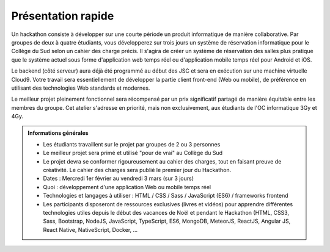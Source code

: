 
Présentation rapide
===================

Un hackathon consiste à développer sur une courte période un produit
informatique de manière collaborative. Par groupes de deux à quatre étudiants,
vous développerez sur trois jours un système de réservation informatique pour le
Collège du Sud selon un cahier des charge précis. Il s'agira de créer un système
de réservation des salles plus pratique que le système actuel sous forme
d'application web temps réel ou d'application mobile temps réel pour Android et
iOS.

Le backend (côté serveur) aura déjà été programmé au début des JSC et sera en
exécution sur une machine virtuelle Cloud9. Votre travail sera essentiellement
de développer la partie client front-end (Web ou mobile), de préférence en
utilisant des technologies Web standards et modernes.

Le meilleur projet pleinement fonctionnel sera récompensé par un prix
significatif partagé de manière équitable entre les membres du groupe. Cet
atelier s'adresse en priorité, mais non exclusivement, aux étudiants de l'OC
informatique 3Gy et 4Gy.

.. admonition:: Informations générales

   *  Les étudiants travaillent sur le projet par groupes de 2 ou 3 personnes
   *  Le meilleur projet sera primé et utilisé "pour de vrai" au Collège du Sud
   *  Le projet devra se conformer rigoureusement au cahier des charges, tout en faisant preuve de créativité. Le cahier des charges sera publié le premier jour du Hackathon.
   *  Dates : Mercredi 1er février au vendredi 3 mars (sur 3 jours)
   *  Quoi : développement d'une application Web ou mobile temps réel
   *  Technologies et langages à utiliser : HTML / CSS / Sass / JavaScript (ES6) / frameworks frontend
   *  Les participants disposeront de ressources exclusives (livres et vidéos) pour apprendre différentes technologies utiles depuis le début des vacances de Noël et pendant le Hackathon (HTML, CSS3, Sass, Bootstrap, NodeJS, JavaScript, TypeScript, ES6, MongoDB, MeteorJS, ReactJS, Angular JS, React Native, NativeScript, Docker, ...
